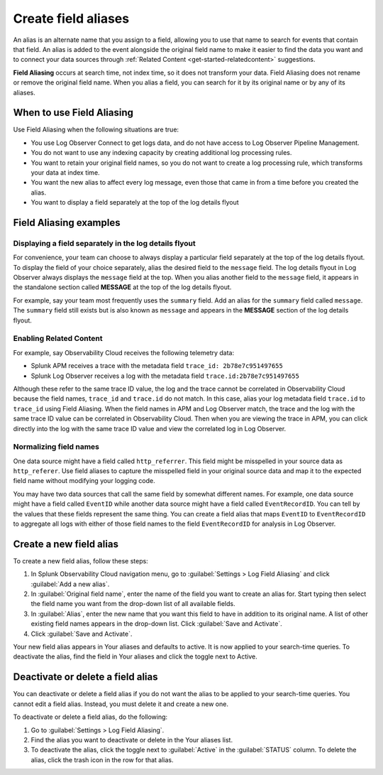 .. _logs-alias:

*****************************************************************
Create field aliases
*****************************************************************

.. meta created 2022-01-06
.. meta DOCS-2998

.. meta::
  :description: Aliases are alternate names for a field that allow you to search for it by multiple names. Aliasing does not rename or remove the original field.

An alias is an alternate name that you assign to a field, allowing you to use that name to search for events that contain that field. An alias is added to the event alongside the original field name to make it easier to find the data you want and to connect your data sources through :ref:`Related Content <get-started-relatedcontent>` suggestions.

:strong:`Field Aliasing` occurs at search time, not index time, so it does not transform your data. Field Aliasing does not rename or remove the original field name. When you alias a field, you can search for it by its original name or by any of its aliases.

When to use Field Aliasing
================================================================================
Use Field Aliasing when the following situations are true:

- You use Log Observer Connect to get logs data, and do not have access to Log Observer Pipeline Management. 
- You do not want to use any indexing capacity by creating additional log processing rules.
- You want to retain your original field names, so you do not want to create a log processing rule, which transforms your data at index time. 
- You want the new alias to affect every log message, even those that came in from a time before you created the alias.
- You want to display a field separately at the top of the log details flyout


Field Aliasing examples
================================================================================

Displaying a field separately in the log details flyout
--------------------------------------------------------------------------------
For convenience, your team can choose to always display a particular field separately at the top of the log details flyout. To display the field of your choice separately, alias the desired field to the ``message`` field. The log details flyout in Log Observer always displays the ``message`` field at the top. When you alias another field to the ``message`` field, it appears in the standalone section called :strong:`MESSAGE` at the top of the log details flyout. 

For example, say your team most frequently uses the ``summary`` field. Add an alias for the ``summary`` field called ``message``. The ``summary`` field still exists but is also known as ``message`` and appears in the :strong:`MESSAGE` section of the log details flyout.

.. image:: /_images/logs/log-observer-message-field.png
   :width: 99%
   :alt: This image shows the location of the message field in a separate section at the top of the log details flyout.

Enabling Related Content
--------------------------------------------------------------------------------
For example, say Observability Cloud receives the following telemetry data:

* Splunk APM receives a trace with the metadata field ``trace_id: 2b78e7c951497655``
* Splunk Log Observer receives a log with the metadata field ``trace.id:2b78e7c951497655``

Although these refer to the same trace ID value, the log and the trace cannot be correlated in Observability Cloud because the field names, ``trace_id`` and ``trace.id`` do not match. In this case, alias your log metadata field ``trace.id`` to ``trace_id`` using Field Aliasing. When the field names in APM and Log Observer match, the trace and the log with the same trace ID value can be correlated in Observability Cloud. Then when you are viewing the trace in APM, you can click directly into the log with the same trace ID value and view the correlated log in Log Observer.

Normalizing field names
--------------------------------------------------------------------------------
One data source might have a field called ``http_referrer``. This field might be misspelled in your source data as ``http_referer``. Use field aliases to capture the misspelled field in your original source data and map it to the expected field name without modifying your logging code.

You may have two data sources that call the same field by somewhat different names. For example, one data source might have a field called ``EventID`` while another data source might have a field called ``EventRecordID``. You can tell by the values that these fields represent the same thing. You can create a field alias that maps ``EventID`` to ``EventRecordID`` to aggregate all logs with either of those field names to the field ``EventRecordID`` for analysis in Log Observer.

Create a new field alias
================================================================================
To create a new field alias, follow these steps:

1. In Splunk Observability Cloud navigation menu, go to :guilabel:`Settings > Log Field Aliasing` and click :guilabel:`Add a new alias`.

2. In :guilabel:`Original field name`, enter the name of the field you want to create an alias for. Start typing then select the field name you want from the drop-down list of all available fields.

3. In :guilabel:`Alias`, enter the new name that you want this field to have in addition to its original name. A list of other existing field names appears in the drop-down list. Click :guilabel:`Save and Activate`.

4. Click :guilabel:`Save and Activate`.

Your new field alias appears in Your aliases and defaults to active. It is now applied to your search-time queries. To deactivate the alias, find the field in Your aliases and click the toggle next to Active.


Deactivate or delete a field alias
================================================================================
You can deactivate or delete a field alias if you do not want the alias to be applied to your search-time queries. You cannot edit a field alias. Instead, you must delete it and create a new one.

To deactivate or delete a field alias, do the following:

1. Go to :guilabel:`Settings > Log Field Aliasing`.

2. Find the alias you want to deactivate or delete in the Your aliases list.

3. To deactivate the alias, click the toggle next to :guilabel:`Active` in the :guilabel:`STATUS` column. To delete the alias, click the trash icon in the row for that alias.